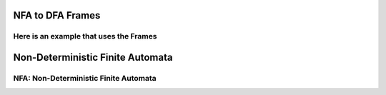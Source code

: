 .. This file is part of the OpenDSA eTextbook project. See
.. http://algoviz.org/OpenDSA for more details.
.. Copyright (c) 2012-2016 by the OpenDSA Project Contributors, and
.. distributed under an MIT open source license.

.. avmetadata::
   :author: Mostafa Mohammed
   :requires: Deterministic Finite Automata
   :satisfies: Non-deterministic Finite Automata
   :topic: Finite Automata


NFA to DFA Frames
=================
Here is an example that uses the Frames
---------------------------------------

.. inlineav:: NFA2DFAFrames ff
   :links: AV/PIExample/NFA2DFAFrames.css
   :scripts: AV/PIExample/NFA2DFAFrames.js DataStructures/PIFrames.js
   :output: show


Non-Deterministic Finite Automata
=================================
NFA: Non-Deterministic Finite Automata
--------------------------------------
.. inlineav:: Frames ff
   :links: AV/PIExample/Frames.css
   :scripts: AV/PIExample/Frames.js DataStructures/PIFrames.js
   :output: show

